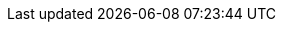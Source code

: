 //
// Use attributes for client commands in docs.
// Community docs use kubectl.
// Downstream docs use oc.
//

//
// Community
//
ifdef::community[]
:oc: kubectl
:oc_get_pods: kubectl get pods
:oc_get_pods_w: kubectl get pods -w
:oc_get_secret: kubectl get secret
:oc_get_infinispan: kubectl get infinispan
:oc_get_services: kubectl get services
:oc_get_service: kubectl get services
:oc_get_routes: kubectl get ingress
:oc_apply_cr: kubectl apply -f
:oc_apply_cr_custom: kubectl apply -f my_crd.yaml
:oc_logs: kubectl logs
:oc_wait: kubectl wait
:oc_well_formed: kubectl wait --for condition=wellFormed --timeout=240s infinispan/{example_crd_name}
:oc_create: kubectl create
:oc_delete: kubectl delete
:kubectl_exec: kubectl exec -it {example_crd_name}-0 -- /bin/bash
:describe_backup: kubectl describe Backup my-backup -n namespace
:set_namespace: kubectl config set-context --current --namespace={example_namespace}
:oc_delete_pod: kubectl delete pod
:oc_copy: kubectl cp
:oc_configmap: kubectl create configmap
endif::community[]

//
// Downstream
//
ifdef::downstream[]
:oc: oc
:oc_get_pods: oc get pods
:oc_get_pods_w: oc get pods -w
:oc_get_secret: oc get secret
:oc_get_infinispan: oc get infinispan
:oc_get_services: oc get services
:oc_get_service: oc get services
:oc_get_routes: oc get routes
:oc_new_project: oc new-project
:oc_project: oc project
:set_namespace: oc project {example_namespace}
:oc_apply_cr: oc apply -f
:oc_apply_cr_custom: oc apply -f my_crd.yaml
:oc_logs: oc logs
:oc_wait: oc wait
:oc_well_formed: oc wait --for condition=wellFormed --timeout=240s infinispan/{example_crd_name}
:oc_create: oc create
:oc_delete: oc delete
:kubectl_exec: oc rsh {example_crd_name}-0
:describe_backup: oc describe Backup my-backup
:oc_delete_pod: oc delete pod
:oc_copy: oc cp
:oc_configmap: oc create configmap
endif::downstream[]
